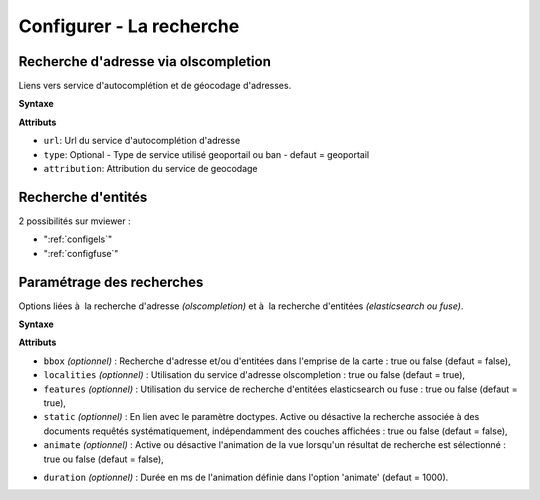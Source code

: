 .. Authors : 
.. mviewer team

.. _configsearch:

Configurer - La recherche
=================================

Recherche d'adresse via olscompletion
--------------------------

Liens vers service d'autocomplétion et de géocodage d'adresses.

**Syntaxe**

.. code-block:: xml
       :linenos:
	
	   <olscompletion url="" type="" attribution="" />

**Attributs**

* ``url``: Url du service d'autocomplétion d'adresse
* ``type``: Optional - Type de service utilisé geoportail ou ban - defaut = geoportail
* ``attribution``: Attribution du service de geocodage

Recherche d'entités
--------------------------

2 possibilités sur mviewer :

* ":ref:`configels`"
* ":ref:`configfuse`"

Paramétrage des recherches
--------------------------

Options liées à  la recherche d'adresse *(olscompletion)* et à  la recherche d'entitées *(elasticsearch ou fuse)*.

**Syntaxe**

.. code-block:: xml
       :linenos:
	
	   <searchparameters bbox="" localities="" features="" static="" animate="" duration=""/>

**Attributs**

* ``bbox`` *(optionnel)* : Recherche d'adresse et/ou d'entitées dans l'emprise de la carte : true ou false (defaut = false),
* ``localities`` *(optionnel)* : Utilisation du service d'adresse olscompletion : true ou false (defaut = true),
* ``features`` *(optionnel)* : Utilisation du service de recherche d'entitées elasticsearch ou fuse : true ou false (defaut = true),
* ``static`` *(optionnel)* : En lien avec le paramètre doctypes. Active ou désactive la recherche associée à des documents requêtés systématiquement, indépendamment des couches affichées : true ou false (defaut = false),
* ``animate`` *(optionnel)* : Active ou désactive l'animation de la vue lorsqu'un résultat de recherche est sélectionné  : true ou false (defaut = false),

.. image:: ../_images/dev/config_search/option-animate.gif
            :alt: activation de l'option animate
            :align: center

* ``duration`` *(optionnel)* : Durée en ms de l'animation définie dans l'option 'animate' (defaut = 1000).
